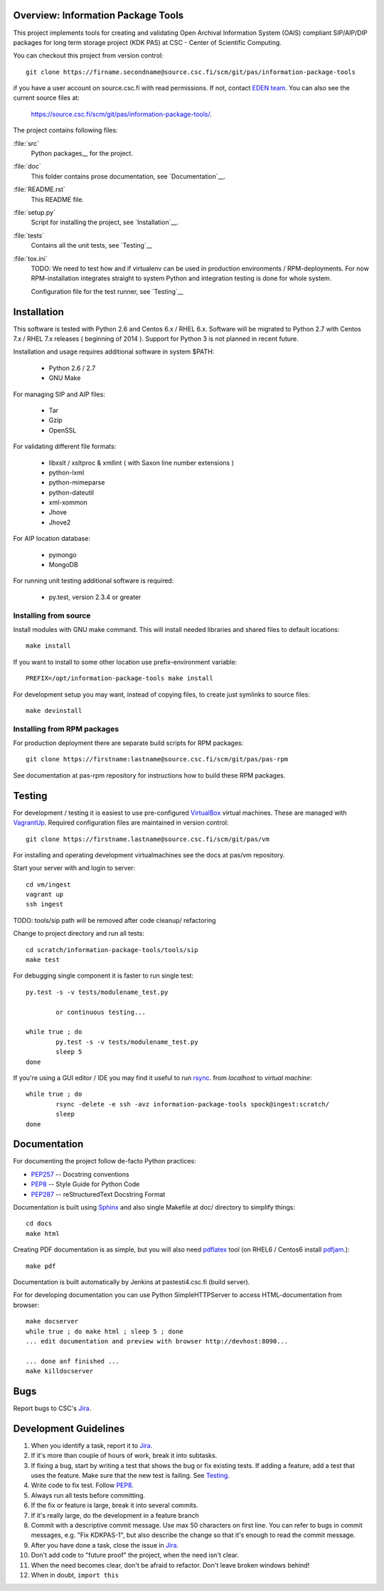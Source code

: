 Overview: Information Package Tools
=======================================

This project implements tools for creating and validating Open Archival Information System (OAIS) compliant SIP/AIP/DIP packages for long term storage project (KDK PAS) at CSC - Center of Scientific Computing.

You can checkout this project from version control::

        git clone https://firname.secondname@source.csc.fi/scm/git/pas/information-package-tools

if you have a user account on source.csc.fi with read permissions. If not,
contact `EDEN team`_. You can also see the current source files at:

        https://source.csc.fi/scm/git/pas/information-package-tools/.

.. _`EDEN team`: https://confluence.csc.fi/display/EDEN

The project contains following files:

:file:`src`
    Python packages__ for the project.

:file:`doc`
    This folder contains prose documentation, see `Documentation`__.

:file:`README.rst`
    This README file.

:file:`setup.py`
    Script for installing the project, see `Installation`__.

:file:`tests`
    Contains all the unit tests, see `Testing`__

:file:`tox.ini`
    TODO: We need to test how and if virtualenv can be used in production environments / RPM-deployments. For now RPM-installation integrates straight to system Python and integration testing is done for whole system.

    Configuration file for the test runner, see `Testing`__

__ http://docs.python.org/tutorial/modules.html#packages
__ http://tox.readthedocs.org/en/latest/


Installation
============

This software is tested with Python 2.6 and Centos 6.x / RHEL 6.x. Software will be migrated to Python 2.7 with Centos 7.x / RHEL 7.x releases ( beginning of 2014 ).
Support for Python 3 is not planned in recent future.

Installation and usage requires additional software in system $PATH:

        * Python 2.6 / 2.7
        * GNU Make

For managing SIP and AIP files:

        * Tar
        * Gzip
        * OpenSSL

For validating different file formats:

        * libxslt / xsltproc & xmllint ( with Saxon line number extensions )
        * python-lxml
        * python-mimeparse
        * python-dateutil
        * xml-xommon
        * Jhove
        * Jhove2

For AIP location database:

        * pymongo
        * MongoDB

For running unit testing additional software is required:

        * py.test, version 2.3.4 or greater
          

Installing from source
***********************

Install modules with GNU make command. This will install needed libraries and shared files to default locations::

        make install

If you want to install to some other location use prefix-environment variable::

        PREFIX=/opt/information-package-tools make install

For development setup you may want, instead of copying files, to create just symlinks to source files::

        make devinstall


Installing from RPM packages
****************************

For production deployment there are separate build scripts for RPM packages::

        git clone https://firstname:lastname@source.csc.fi/scm/git/pas/pas-rpm

See documentation at pas-rpm repository for instructions how to build these RPM packages.

.. _setup.py: http://docs.python.org/2/distutils/setupscript.html


Testing
=======

For development / testing it is easiest to use pre-configured VirtualBox_ virtual machines. These are managed with VagrantUp_. Required configuration files are maintained in version control::

        git clone https://firstname.lastname@source.csc.fi/scm/git/pas/vm

For installing and operating development virtualmachines see the docs at pas/vm repository.

.. _VirtualBox: http://www.virtualbox.org
.. _VagrantUp: http://www.vagrantup.com

Start your server with and login to server::

        cd vm/ingest
        vagrant up
        ssh ingest

TODO: tools/sip path will be removed after code cleanup/ refactoring

Change to project directory and run all tests::

        cd scratch/information-package-tools/tools/sip
        make test

For debugging single component it is faster to run single test::

        py.test -s -v tests/modulename_test.py

                or continuous testing...

        while true ; do
                py.test -s -v tests/modulename_test.py
                sleep 5
        done

If you're using a GUI editor / IDE you may find it useful to run rsync_. from `localhost` to `virtual machine`::


        while true ; do
                rsync -delete -e ssh -avz information-package-tools spock@ingest:scratch/
                sleep
        done

.. _rsync: http://www.samba.org/rsync/

Documentation
=============

For documenting the project follow de-facto Python practices:

* PEP257_ -- Docstring conventions
* PEP8_ -- Style Guide for Python Code
* PEP287_ -- reStructuredText Docstring Format

.. _PEP257: http://www.python.org/dev/peps/pep-0257/
.. _PEP8: http://www.python.org/dev/peps/pep-0008/
.. _PEP287: http://www.python.org/dev/peps/pep-0287/

Documentation is built using Sphinx_ and also single Makefile at doc/ directory to simplify things::

        cd docs
        make html

Creating PDF documentation is as simple, but you will also need pdflatex_ tool (on RHEL6 / Centos6 install pdfjam_.)::

        make pdf

.. _Sphinx: http://sphinx.pocoo.org
.. _pdflatex: http://www.tug.org/applications/pdftex/
.. _pdfjam: http://freecode.com/projects/pdfjam


Documentation is built automatically by Jenkins at pastesti4.csc.fi (build server).

For for developing documentation you can use Python SimpleHTTPServer to access HTML-documentation from browser::

    make docserver
    while true ; do make html ; sleep 5 ; done
    ... edit documentation and preview with browser http://devhost:8090...

    ... done anf finished ...
    make killdocserver

Bugs
====

Report bugs to CSC's Jira_.

.. _Jira: https://jira.csc.fi/browse/KDKPAS


Development Guidelines
======================

#. When you identify a task, report it to Jira_.
#. If it's more than couple of hours of work, break it into subtasks.
#. If fixing a bug, start by writing a test that shows the bug or fix existing tests.
   If adding a feature, add a test that uses the feature.
   Make sure that the new test is failing. See Testing_.
#. Write code to fix test. Follow PEP8_.
#. Always run all tests before committing.
#. If the fix or feature is large, break it into several commits.
#. If it's really large, do the development in a feature branch
#. Commit with a descriptive commit message. Use max 50 characters on first line.
   You can refer to bugs in commit messages, e.g. "Fix KDKPAS-1", but
   also describe the change so that it's enough to read the commit message.
#. After you have done a task, close the issue in Jira_.
#. Don't add code to "future proof" the project, when the need isn't clear.
#. When the need becomes clear, don't be afraid to refactor. Don't leave
   broken windows behind!
#. When in doubt, ``import this``

.. _PEP8: http://www.python.org/dev/peps/pep-0008/

.. seealso::

    `Mozilla's commit guide <https://developer.mozilla.org/en-US/docs/Developer_Guide/Committing_Rules_and_Responsibilities>`_
        explains how to write good commit messages.

    `Jacob Kaplan-Moss' presentation <http://blip.tv/pycon-us-videos-2009-2010-2011/pycon-2011-writing-great-documentation-4899042>`_
        shows the qualities of good documentation.

